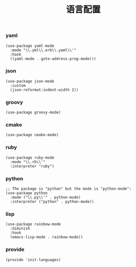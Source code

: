 #+TITLE:  语言配置
#+AUTHOR: 孙建康（rising.lambda）
#+EMAIL:  rising.lambda@gmail.com

#+DESCRIPTION: A literate programming version of my Emacs Initialization script, loaded by the .emacs file.
#+PROPERTY:    header-args        :results silent   :eval no-export   :comments org
#+PROPERTY:    header-args        :mkdirp yes
#+PROPERTY:    header-args:elisp  :tangle "~/.emacs.d/lisp/init-languages.el"
#+PROPERTY:    header-args:shell  :tangle no
#+OPTIONS:     num:nil toc:nil todo:nil tasks:nil tags:nil
#+OPTIONS:     skip:nil author:nil email:nil creator:nil timestamp:nil
#+INFOJS_OPT:  view:nil toc:nil ltoc:t mouse:underline buttons:0 path:http://orgmode.org/org-info.js

*** yaml
#+BEGIN_SRC elisp
(use-package yaml-mode
  :mode "\\.yml\\.erb\\.yaml\\'"
  :hook
  ((yaml-mode . goto-address-prog-mode)))
#+END_SRC

*** json
#+BEGIN_SRC elisp
(use-package json-mode
  :custom
  (json-reformat:indent-width 2))
#+END_SRC

*** groovy
#+BEGIN_SRC elisp
(use-package groovy-mode)
#+END_SRC

*** cmake
#+BEGIN_SRC elisp
(use-package cmake-mode)
#+END_SRC

*** ruby
#+BEGIN_SRC elisp
(use-package ruby-mode
  :mode "\\.rb\\'"
  :interpreter "ruby")
#+END_SRC

*** python
#+BEGIN_SRC elisp
;; The package is "python" but the mode is "python-mode":
(use-package python
  :mode ("\\.py\\'" . python-mode)
  :interpreter ("python" . python-mode))
#+END_SRC

*** lisp
#+BEGIN_SRC elisp
(use-package rainbow-mode
  :diminish
  :hook
  (emacs-lisp-mode . rainbow-mode))
#+END_SRC
*** provide
#+BEGIN_SRC elisp
(provide 'init-languages)
#+END_SRC
